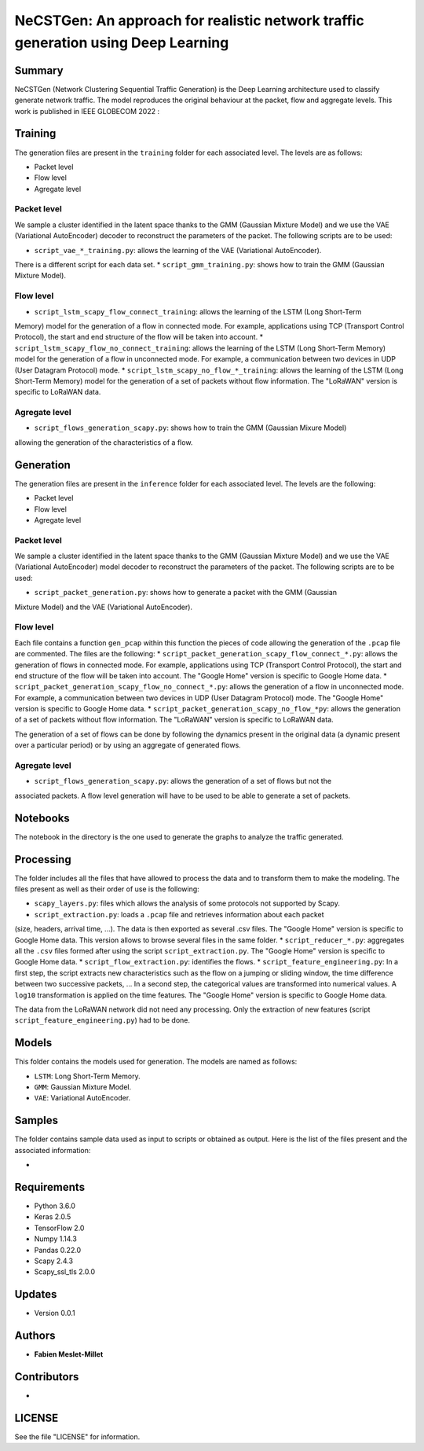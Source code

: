 ======================================================================================
NeCSTGen: An approach for realistic network traffic generation using Deep Learning
======================================================================================

Summary
------------

NeCSTGen (Network Clustering Sequential Traffic Generation) is the Deep Learning architecture used 
to classify generate network traffic. The model reproduces the original behaviour at the packet, 
flow and aggregate levels. This work is published in IEEE GLOBECOM 2022 : 



Training
------------

The generation files are present in the ``training`` folder for each associated level. 
The levels are as follows:  

* Packet level  
* Flow level  
* Agregate level  



Packet level
^^^^^^^^^^^^

We sample a cluster identified in the latent space thanks to the GMM (Gaussian Mixture Model) 
and we use the VAE (Variational AutoEncoder) decoder to reconstruct the parameters of the packet. 
The following scripts are to be used:  

* ``script_vae_*_training.py``: allows the learning of the VAE (Variational AutoEncoder). 
There is a different script for each data set.  
* ``script_gmm_training.py``: shows how to train the GMM (Gaussian Mixture Model).  



Flow level
^^^^^^^^^^^^

* ``script_lstm_scapy_flow_connect_training``: allows the learning of the LSTM (Long Short-Term 
Memory) model for the generation of a flow in connected mode. For example, applications using 
TCP (Transport Control Protocol), the start and end structure of the flow will be taken into 
account.  
* ``script_lstm_scapy_flow_no_connect_training``: allows the learning of the LSTM (Long 
Short-Term Memory) model for the generation of a flow in unconnected mode. For example, 
a communication between two devices in UDP (User Datagram Protocol) mode.  
* ``script_lstm_scapy_no_flow_*_training``: allows the learning of the LSTM (Long 
Short-Term Memory) model for the generation of a set of packets without flow information. 
The "LoRaWAN" version is specific to LoRaWAN data.  



Agregate level
^^^^^^^^^^^^^^

* ``script_flows_generation_scapy.py``: shows how to train the GMM (Gaussian Mixure Model) 
allowing the generation of the characteristics of a flow.  



Generation
------------

The generation files are present in the ``inference`` folder for each associated level. 
The levels are the following: 

* Packet level   
* Flow level  
* Agregate level   



Packet level
^^^^^^^^^^^^

We sample a cluster identified in the latent space thanks to the GMM (Gaussian Mixture Model) 
and we use the VAE (Variational AutoEncoder) model decoder to reconstruct the parameters of 
the packet. The following scripts are to be used:  

* ``script_packet_generation.py``: shows how to generate a packet with the GMM (Gaussian 
Mixture Model) and the VAE (Variational AutoEncoder).  



Flow level
^^^^^^^^^^^^

Each file contains a function ``gen_pcap`` within this function the pieces of code allowing 
the generation of the ``.pcap`` file are commented. The files are the following:  
* ``script_packet_generation_scapy_flow_connect_*.py``: allows the generation of flows in 
connected mode. For example, applications using TCP (Transport Control Protocol), the start 
and end structure of the flow will be taken into account. The "Google Home" version is 
specific to Google Home data.  
* ``script_packet_generation_scapy_flow_no_connect_*.py``: allows the generation of a flow 
in unconnected mode. For example, a communication between two devices in UDP (User Datagram 
Protocol) mode. The "Google Home" version is specific to Google Home data.  
* ``script_packet_generation_scapy_no_flow_*py``: allows the generation of a set of packets 
without flow information. The "LoRaWAN" version is specific to LoRaWAN data.  

The generation of a set of flows can be done by following the dynamics present in the original 
data (a dynamic present over a particular period) or by using an aggregate of generated flows.  


Agregate level
^^^^^^^^^^^^^^

* ``script_flows_generation_scapy.py``: allows the generation of a set of flows but not the 
associated packets. A flow level generation will have to be used to be able to generate a set 
of packets.  


Notebooks
------------

The notebook in the directory is the one used to generate the graphs to analyze the traffic 
generated.  



Processing
------------


The folder includes all the files that have allowed to process the data and to transform them to 
make the modeling. The files present as well as their order of use is the following:  

* ``scapy_layers.py``: files which allows the analysis of some protocols not supported by Scapy.  
* ``script_extraction.py``: loads a ``.pcap`` file and retrieves information about each packet 
(size, headers, arrival time, ...). The data is then exported as several .csv files. The "Google 
Home" version is specific to Google Home data. This version allows to browse several files in 
the same folder.  
* ``script_reducer_*.py``: aggregates all the ``.csv`` files formed after using the script 
``script_extraction.py``. The "Google Home" version is specific to Google Home data.  
* ``script_flow_extraction.py``: identifies the flows.  
* ``script_feature_engineering.py``: In a first step, the script extracts new characteristics 
such as the flow on a jumping or sliding window, the time difference between two successive 
packets, ... In a second step, the categorical values are transformed into numerical values. 
A ``log10`` transformation is applied on the time features. The "Google Home" version is 
specific to Google Home data.  

The data from the LoRaWAN network did not need any processing. Only the extraction of new features 
(script ``script_feature_engineering.py``) had to be done.  



Models
------------

This folder contains the models used for generation. The models are named as follows:  

* ``LSTM``: Long Short-Term Memory.   
* ``GMM``: Gaussian Mixture Model.  
* ``VAE``: Variational AutoEncoder.  



Samples
------------

The folder contains sample data used as input to scripts or obtained as output. Here is the list 
of the files present and the associated information:  

* 



Requirements
------------

* Python 3.6.0  
* Keras  2.0.5  
* TensorFlow 2.0  
* Numpy 1.14.3  
* Pandas 0.22.0  
* Scapy 2.4.3  
* Scapy_ssl_tls 2.0.0  



Updates
-------

* Version 0.0.1  



Authors
-------

* **Fabien Meslet-Millet**  


Contributors
------------

*

LICENSE
-------

See the file "LICENSE" for information.

